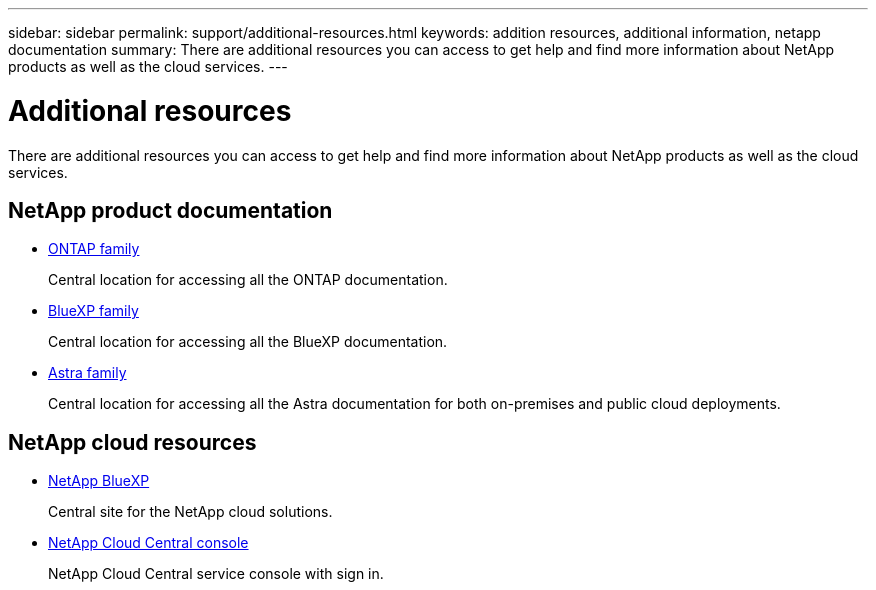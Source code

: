 ---
sidebar: sidebar
permalink: support/additional-resources.html
keywords: addition resources, additional information, netapp documentation
summary: There are additional resources you can access to get help and find more information about NetApp products as well as the cloud services.
---

= Additional resources
:hardbreaks:
:nofooter:
:icons: font
:linkattrs:
:imagesdir: ./media/

[.lead]
There are additional resources you can access to get help and find more information about NetApp products as well as the cloud services.

== NetApp product documentation

* https://docs.netapp.com/us-en/ontap-family/[ONTAP family^]
+
Central location for accessing all the ONTAP documentation.

* https://docs.netapp.com/us-en/bluexp-family/[BlueXP family^]
+
Central location for accessing all the BlueXP documentation.

* https://docs.netapp.com/us-en/astra-family/[Astra family^]
+
Central location for accessing all the Astra documentation for both on-premises and public cloud deployments.


== NetApp cloud resources

* https://bluexp.netapp.com/[NetApp BlueXP^]
+
Central site for the NetApp cloud solutions.

* https://services.cloud.netapp.com/redirect-to-login?startOnSignup=false[NetApp Cloud Central console^]
+
NetApp Cloud Central service console with sign in.
